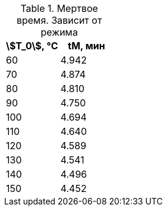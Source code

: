 .Мертвое время. Зависит от режима
|===
|stem:[T_0], °С|tM, мин

|60 |4.942
|70 |4.874
|80 |4.810
|90 |4.750
|100|4.694
|110|4.640
|120|4.589
|130|4.541
|140|4.496
|150|4.452
|===
